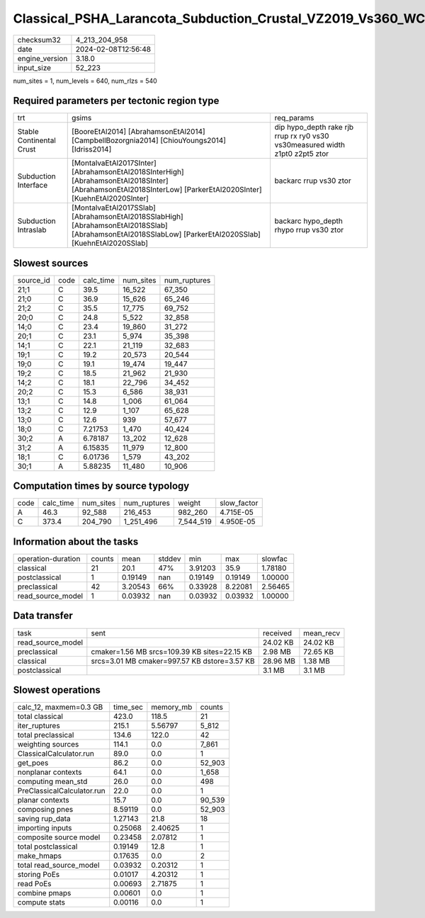 Classical_PSHA_Larancota_Subduction_Crustal_VZ2019_Vs360_WC1994_R300_TotalLogicTree
===================================================================================

+----------------+---------------------+
| checksum32     | 4_213_204_958       |
+----------------+---------------------+
| date           | 2024-02-08T12:56:48 |
+----------------+---------------------+
| engine_version | 3.18.0              |
+----------------+---------------------+
| input_size     | 52_223              |
+----------------+---------------------+

num_sites = 1, num_levels = 640, num_rlzs = 540

Required parameters per tectonic region type
--------------------------------------------
+--------------------------+---------------------------------------------------------------------------------------------------------------------------------------------------------------+------------------------------------------------------------------------------+
| trt                      | gsims                                                                                                                                                         | req_params                                                                   |
+--------------------------+---------------------------------------------------------------------------------------------------------------------------------------------------------------+------------------------------------------------------------------------------+
| Stable Continental Crust | [BooreEtAl2014] [AbrahamsonEtAl2014] [CampbellBozorgnia2014] [ChiouYoungs2014] [Idriss2014]                                                                   | dip hypo_depth rake rjb rrup rx ry0 vs30 vs30measured width z1pt0 z2pt5 ztor |
+--------------------------+---------------------------------------------------------------------------------------------------------------------------------------------------------------+------------------------------------------------------------------------------+
| Subduction Interface     | [MontalvaEtAl2017SInter] [AbrahamsonEtAl2018SInterHigh] [AbrahamsonEtAl2018SInter] [AbrahamsonEtAl2018SInterLow] [ParkerEtAl2020SInter] [KuehnEtAl2020SInter] | backarc rrup vs30 ztor                                                       |
+--------------------------+---------------------------------------------------------------------------------------------------------------------------------------------------------------+------------------------------------------------------------------------------+
| Subduction Intraslab     | [MontalvaEtAl2017SSlab] [AbrahamsonEtAl2018SSlabHigh] [AbrahamsonEtAl2018SSlab] [AbrahamsonEtAl2018SSlabLow] [ParkerEtAl2020SSlab] [KuehnEtAl2020SSlab]       | backarc hypo_depth rhypo rrup vs30 ztor                                      |
+--------------------------+---------------------------------------------------------------------------------------------------------------------------------------------------------------+------------------------------------------------------------------------------+

Slowest sources
---------------
+-----------+------+-----------+-----------+--------------+
| source_id | code | calc_time | num_sites | num_ruptures |
+-----------+------+-----------+-----------+--------------+
| 21;1      | C    | 39.5      | 16_522    | 67_350       |
+-----------+------+-----------+-----------+--------------+
| 21;0      | C    | 36.9      | 15_626    | 65_246       |
+-----------+------+-----------+-----------+--------------+
| 21;2      | C    | 35.5      | 17_775    | 69_752       |
+-----------+------+-----------+-----------+--------------+
| 20;0      | C    | 24.8      | 5_522     | 32_858       |
+-----------+------+-----------+-----------+--------------+
| 14;0      | C    | 23.4      | 19_860    | 31_272       |
+-----------+------+-----------+-----------+--------------+
| 20;1      | C    | 23.1      | 5_974     | 35_398       |
+-----------+------+-----------+-----------+--------------+
| 14;1      | C    | 22.1      | 21_119    | 32_683       |
+-----------+------+-----------+-----------+--------------+
| 19;1      | C    | 19.2      | 20_573    | 20_544       |
+-----------+------+-----------+-----------+--------------+
| 19;0      | C    | 19.1      | 19_474    | 19_447       |
+-----------+------+-----------+-----------+--------------+
| 19;2      | C    | 18.5      | 21_962    | 21_930       |
+-----------+------+-----------+-----------+--------------+
| 14;2      | C    | 18.1      | 22_796    | 34_452       |
+-----------+------+-----------+-----------+--------------+
| 20;2      | C    | 15.3      | 6_586     | 38_931       |
+-----------+------+-----------+-----------+--------------+
| 13;1      | C    | 14.8      | 1_006     | 61_064       |
+-----------+------+-----------+-----------+--------------+
| 13;2      | C    | 12.9      | 1_107     | 65_628       |
+-----------+------+-----------+-----------+--------------+
| 13;0      | C    | 12.6      | 939       | 57_677       |
+-----------+------+-----------+-----------+--------------+
| 18;0      | C    | 7.21753   | 1_470     | 40_424       |
+-----------+------+-----------+-----------+--------------+
| 30;2      | A    | 6.78187   | 13_202    | 12_628       |
+-----------+------+-----------+-----------+--------------+
| 31;2      | A    | 6.15835   | 11_979    | 12_800       |
+-----------+------+-----------+-----------+--------------+
| 18;1      | C    | 6.01736   | 1_579     | 43_202       |
+-----------+------+-----------+-----------+--------------+
| 30;1      | A    | 5.88235   | 11_480    | 10_906       |
+-----------+------+-----------+-----------+--------------+

Computation times by source typology
------------------------------------
+------+-----------+-----------+--------------+-----------+-------------+
| code | calc_time | num_sites | num_ruptures | weight    | slow_factor |
+------+-----------+-----------+--------------+-----------+-------------+
| A    | 46.3      | 92_588    | 216_453      | 982_260   | 4.715E-05   |
+------+-----------+-----------+--------------+-----------+-------------+
| C    | 373.4     | 204_790   | 1_251_496    | 7_544_519 | 4.950E-05   |
+------+-----------+-----------+--------------+-----------+-------------+

Information about the tasks
---------------------------
+--------------------+--------+---------+--------+---------+---------+---------+
| operation-duration | counts | mean    | stddev | min     | max     | slowfac |
+--------------------+--------+---------+--------+---------+---------+---------+
| classical          | 21     | 20.1    | 47%    | 3.91203 | 35.9    | 1.78180 |
+--------------------+--------+---------+--------+---------+---------+---------+
| postclassical      | 1      | 0.19149 | nan    | 0.19149 | 0.19149 | 1.00000 |
+--------------------+--------+---------+--------+---------+---------+---------+
| preclassical       | 42     | 3.20543 | 66%    | 0.33928 | 8.22081 | 2.56465 |
+--------------------+--------+---------+--------+---------+---------+---------+
| read_source_model  | 1      | 0.03932 | nan    | 0.03932 | 0.03932 | 1.00000 |
+--------------------+--------+---------+--------+---------+---------+---------+

Data transfer
-------------
+-------------------+----------------------------------------------+----------+-----------+
| task              | sent                                         | received | mean_recv |
+-------------------+----------------------------------------------+----------+-----------+
| read_source_model |                                              | 24.02 KB | 24.02 KB  |
+-------------------+----------------------------------------------+----------+-----------+
| preclassical      | cmaker=1.56 MB srcs=109.39 KB sites=22.15 KB | 2.98 MB  | 72.65 KB  |
+-------------------+----------------------------------------------+----------+-----------+
| classical         | srcs=3.01 MB cmaker=997.57 KB dstore=3.57 KB | 28.96 MB | 1.38 MB   |
+-------------------+----------------------------------------------+----------+-----------+
| postclassical     |                                              | 3.1 MB   | 3.1 MB    |
+-------------------+----------------------------------------------+----------+-----------+

Slowest operations
------------------
+----------------------------+----------+-----------+--------+
| calc_12, maxmem=0.3 GB     | time_sec | memory_mb | counts |
+----------------------------+----------+-----------+--------+
| total classical            | 423.0    | 118.5     | 21     |
+----------------------------+----------+-----------+--------+
| iter_ruptures              | 215.1    | 5.56797   | 5_812  |
+----------------------------+----------+-----------+--------+
| total preclassical         | 134.6    | 122.0     | 42     |
+----------------------------+----------+-----------+--------+
| weighting sources          | 114.1    | 0.0       | 7_861  |
+----------------------------+----------+-----------+--------+
| ClassicalCalculator.run    | 89.0     | 0.0       | 1      |
+----------------------------+----------+-----------+--------+
| get_poes                   | 86.2     | 0.0       | 52_903 |
+----------------------------+----------+-----------+--------+
| nonplanar contexts         | 64.1     | 0.0       | 1_658  |
+----------------------------+----------+-----------+--------+
| computing mean_std         | 26.0     | 0.0       | 498    |
+----------------------------+----------+-----------+--------+
| PreClassicalCalculator.run | 22.0     | 0.0       | 1      |
+----------------------------+----------+-----------+--------+
| planar contexts            | 15.7     | 0.0       | 90_539 |
+----------------------------+----------+-----------+--------+
| composing pnes             | 8.59119  | 0.0       | 52_903 |
+----------------------------+----------+-----------+--------+
| saving rup_data            | 1.27143  | 21.8      | 18     |
+----------------------------+----------+-----------+--------+
| importing inputs           | 0.25068  | 2.40625   | 1      |
+----------------------------+----------+-----------+--------+
| composite source model     | 0.23458  | 2.07812   | 1      |
+----------------------------+----------+-----------+--------+
| total postclassical        | 0.19149  | 12.8      | 1      |
+----------------------------+----------+-----------+--------+
| make_hmaps                 | 0.17635  | 0.0       | 2      |
+----------------------------+----------+-----------+--------+
| total read_source_model    | 0.03932  | 0.20312   | 1      |
+----------------------------+----------+-----------+--------+
| storing PoEs               | 0.01017  | 4.20312   | 1      |
+----------------------------+----------+-----------+--------+
| read PoEs                  | 0.00693  | 2.71875   | 1      |
+----------------------------+----------+-----------+--------+
| combine pmaps              | 0.00601  | 0.0       | 1      |
+----------------------------+----------+-----------+--------+
| compute stats              | 0.00116  | 0.0       | 1      |
+----------------------------+----------+-----------+--------+